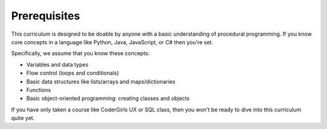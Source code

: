 Prerequisites
=============

This curriculum is designed to be doable by anyone with a basic understanding of procedural programming. If you know core concepts in a language like Python, Java, JavaScript, or C# then you're set. 

Specifically, we assume that you know these concepts:

* Variables and data types
* Flow control (loops and conditionals)
* Basic data structures like lists/arrays and maps/dictionaries
* Functions
* Basic object-oriented programming: creating classes and objects

If you have only taken a course like CoderGirls UX or SQL class, then you won't be ready to dive into this curriculum quite yet. 